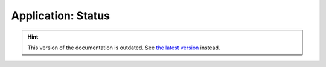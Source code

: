 Application: Status
===================

.. hint::

    This version of the documentation is outdated. See `the latest version </>`__ instead.
